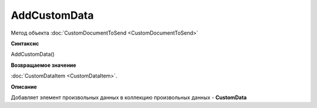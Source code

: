 ﻿AddCustomData 
============================================

Метод объекта :doc:`CustomDocumentToSend <CustomDocumentToSend>`

**Синтаксис**


AddCustomData()

**Возвращаемое значение**


:doc:`CustomDataItem <CustomDataItem>`.

**Описание**


Добавляет элемент произвольных данных в коллекцию произвольных данных - **CustomData**
